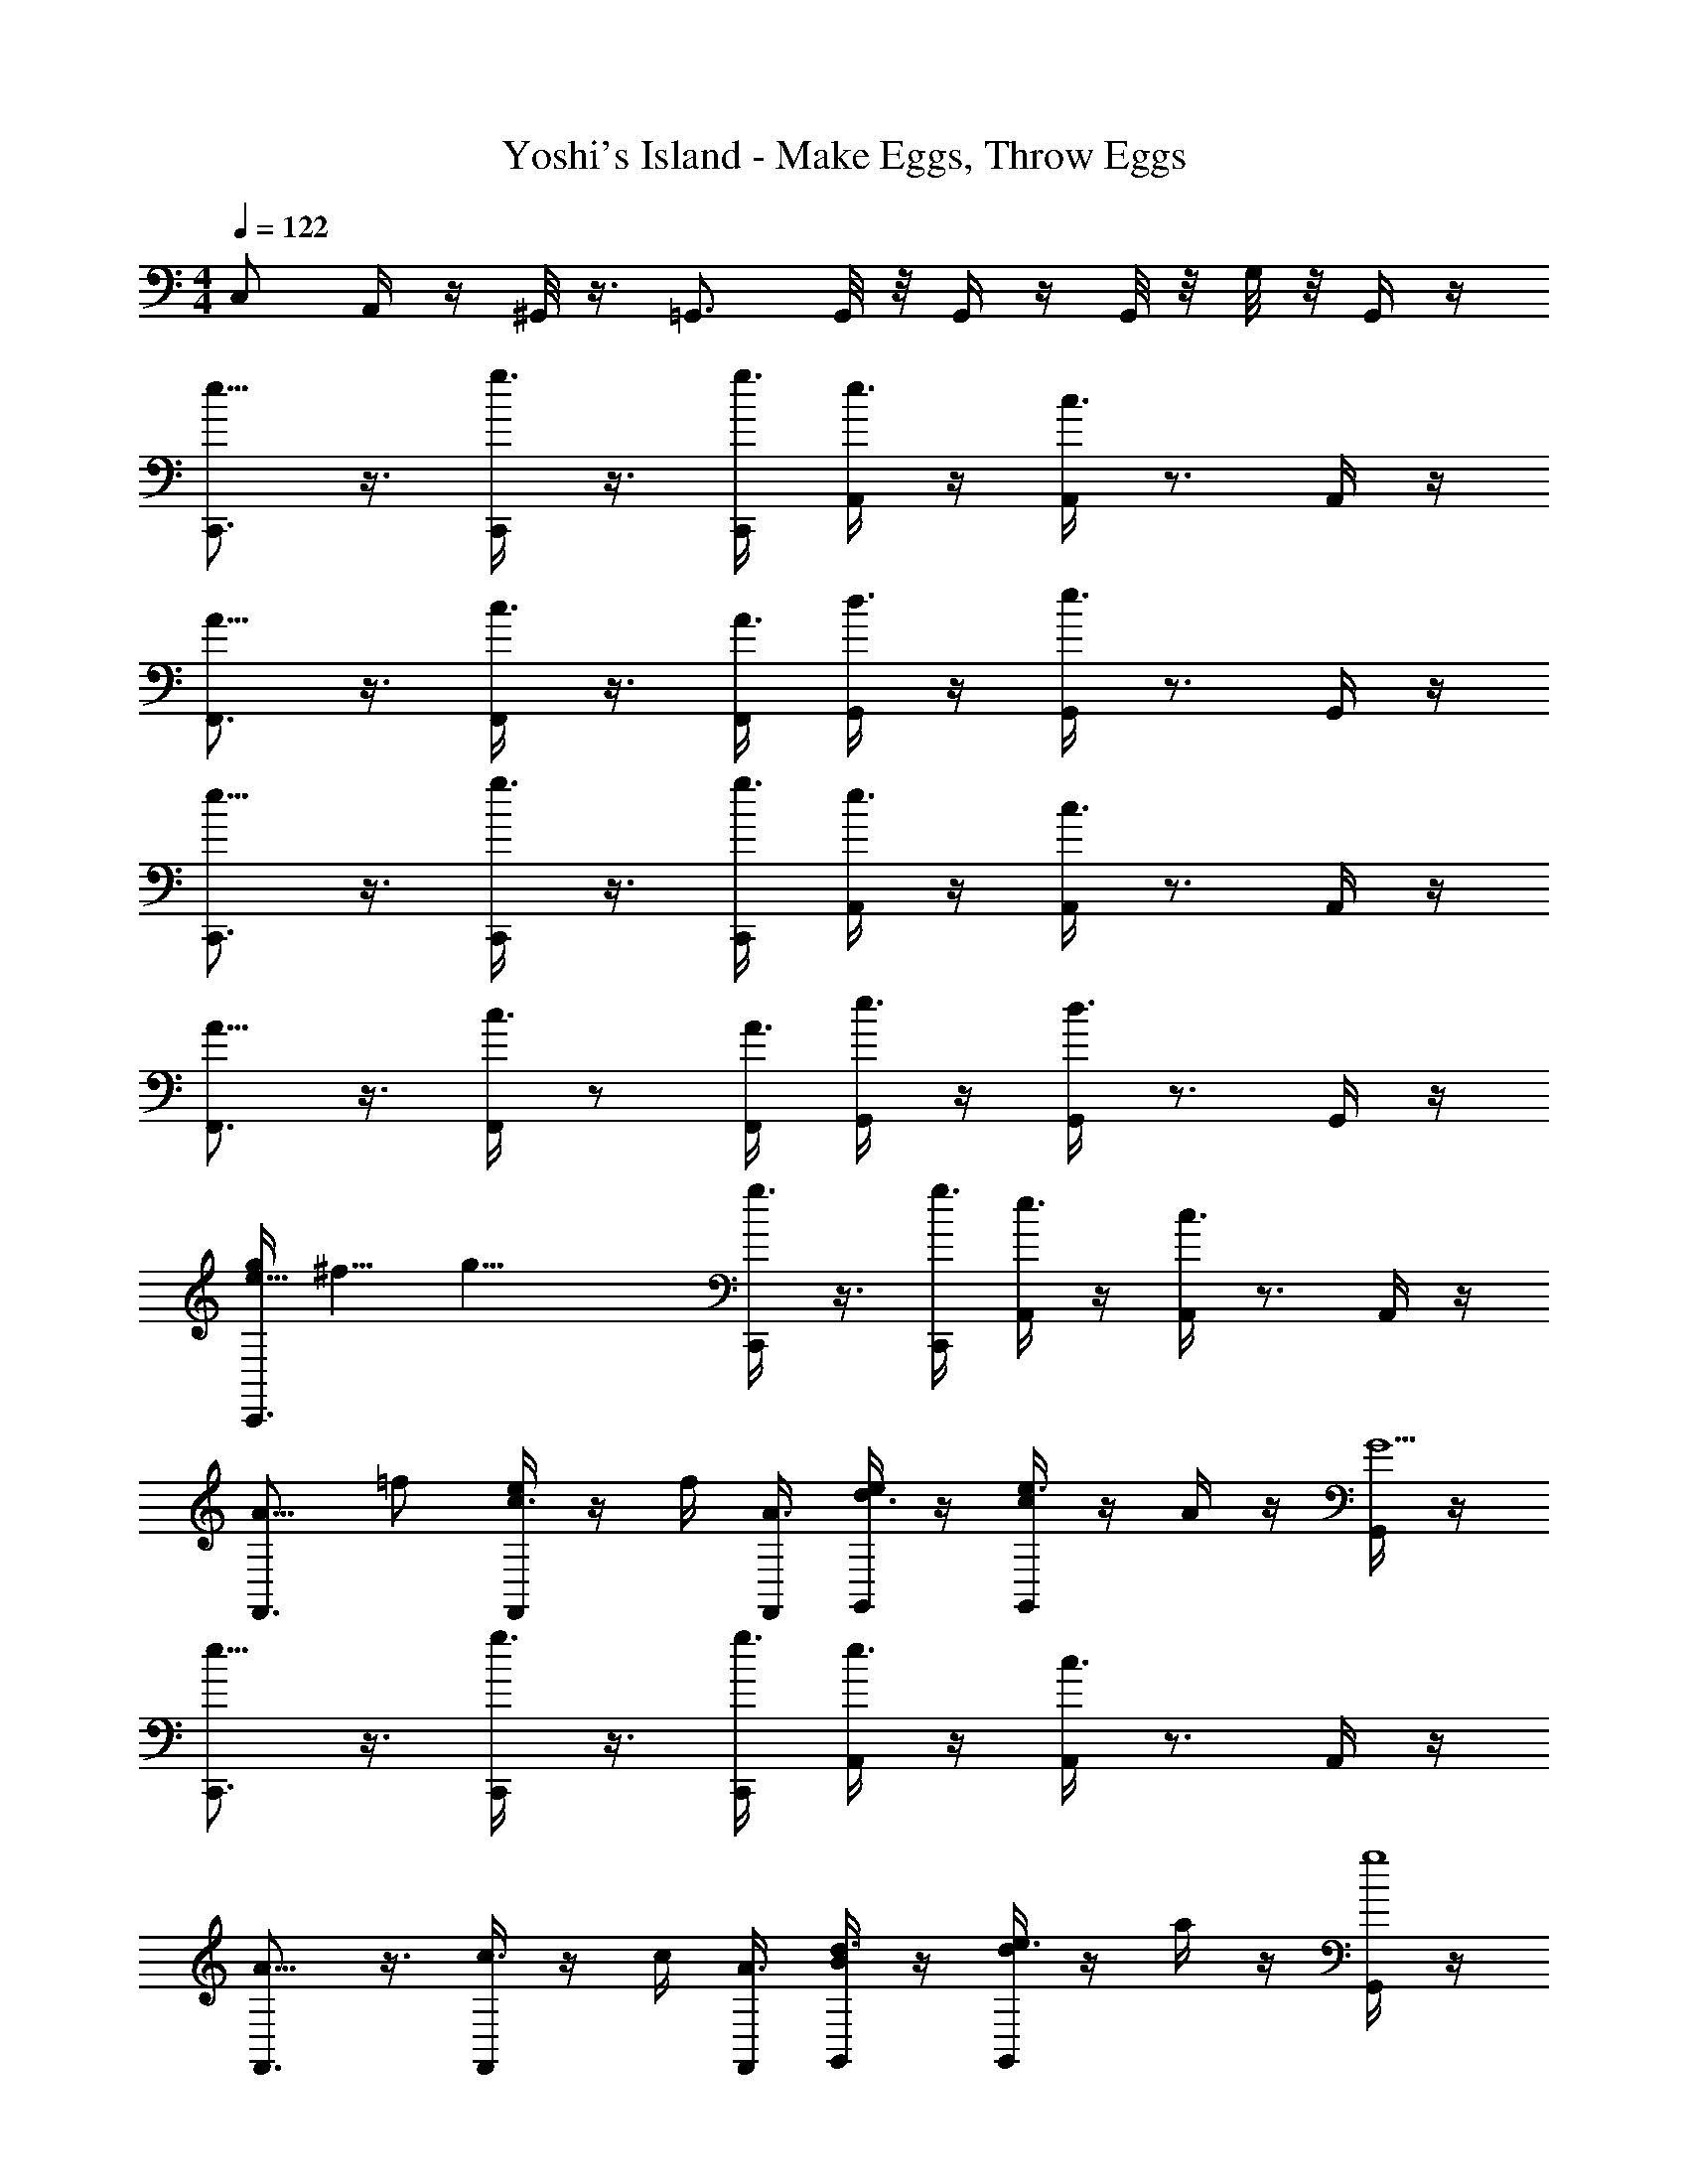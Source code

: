 X: 1
T: Yoshi's Island - Make Eggs, Throw Eggs
Z: ABC Generated by Starbound Composer v0.8.7
L: 1/4
M: 4/4
Q: 1/4=122
K: C
C,/ A,,/4 z/4 ^G,,/8 z3/8 =G,,3/4 G,,/8 z/8 G,,/4 z/4 G,,/8 z/8 G,/8 z/8 G,,/4 z/4 
[e5/8C,,3/4] z3/8 [g3/8C,,/] z3/8 [C,,/4g3/8] [A,,/4e3/8] z/4 [A,,/4c3/8] z3/4 A,,/4 z/4 
[A5/8F,,3/4] z3/8 [c3/8F,,/] z3/8 [F,,/4A3/8] [G,,/4d3/8] z/4 [G,,/4e3/8] z3/4 G,,/4 z/4 
[e5/8C,,3/4] z3/8 [g3/8C,,/] z3/8 [C,,/4g3/8] [A,,/4e3/8] z/4 [A,,/4c3/8] z3/4 A,,/4 z/4 
[A5/8F,,3/4] z3/8 [F,,/4c3/8] z/ [F,,/4A3/8] [G,,/4e3/8] z/4 [G,,/4d3/8] z3/4 G,,/4 z/4 
[g/4e5/8C,,3/4] ^f5/8 [z/8g25/8] [g3/8C,,/] z3/8 [C,,/4g3/8] [A,,/4e3/8] z/4 [A,,/4c3/8] z3/4 A,,/4 z/4 
[z/A5/8F,,3/4] =f/ [e/4c3/8F,,/] z/4 f/4 [F,,/4A3/8] [G,,/4d3/8e/] z/4 [G,,/4e3/8c/] z/4 A/4 z/4 [G,,/4G5] z/4 
[e5/8C,,3/4] z3/8 [g3/8C,,/] z3/8 [C,,/4g3/8] [A,,/4e3/8] z/4 [A,,/4c3/8] z3/4 A,,/4 z/4 
[A5/8F,,3/4] z3/8 [F,,/4c3/8] z/4 c/4 [F,,/4A3/8] [G,,/4d3/8B/] z/4 [d/4G,,/4e3/8] z/4 a/4 z/4 [G,,/4g4] z/4 
[e5/8C,,3/4] z3/8 [g3/8C,,/] z3/8 [C,,/4g3/8] [A,,/4e3/8] z/4 [A,,/4c3/8] z3/4 A,,/4 z/4 
[z/A5/8F,,3/4] a/ [b/4c3/8F,,/] z/4 [z/4a/] [F,,/4A3/8] [G,,/4d3/8g/] z/4 [G,,/4e3/8f/] z/4 e/4 z/4 [G,,/4d/] z/4 
[e/e5/8C,,3/4] z/ [g3/8A/C,,/] z/8 [z/4G3] [C,,/4g3/8] [A,,/4e3/8] z/4 [A,,/4c3/8] z3/4 A,,/4 z/4 
[A5/8F,,3/4] z3/8 [F,,/4c3/8] z/4 [z/4A3/8] [F,,/4A3/8] [G,,/4d3/8G3/8] z/4 [G,,/4e3/8A3/8] z/4 c3/8 z/8 [G,,/4e3/] z/4 
[e5/8F,,3/4] z3/8 [e3/8g3/8F,,/] z3/8 [F,,/4e3/8] [E,,/4c3/8c] z/4 [E,,/4c3/8] z/4 e3/8 z/8 [E,,/4c3/8] z/4 
[d3/8f3/8D,,3/4] z/8 e3/8 z/8 [d3/8f3/8D,,/] z/8 [z/4d3/8] [D,,/4d3/8] [G,,/4g3/8] z/4 [G,,/4g3/8c3/8] z/4 B3/8 z/8 [G,,/4c3] z/4 
[G3/8F,,3/4] z5/8 [G3/8F,,/] z3/8 [F,,/4G3/8] [E,,/4c3/8] z/4 [E,,/4G3/8] z3/4 E,,/4 z/4 
[c3/8D,,3/4] z5/8 [c3/8D,,/] z3/8 [D,,/4c3/8] [C,,/4e3/8] z/4 [C,,/4d3/8] z3/4 C,,/4 z/4 
[c/_B,,/] [c/4B,,/4] z7/4 [c3/8B,,3/8] z5/8 [c3/8B,,3/8] z5/8 
[c3/8A,,3/8] z5/8 [c2A,,2] z/4 C,,/4 [c/^G,,/] 
[c/4G,,/4] z7/4 [c3/8G,,3/8] z5/8 [c3/8G,,3/8] z5/8 
[c3/8=G,,3/8] z5/8 [zc2] G,,/8 z/8 D,/8 z/8 G, [c/B,,/] 
[c/4B,,/4] z/4 _B,/8 z3/8 B,,/8 z3/8 B,/8 z3/8 [c3/8B,,3/8] z3/8 B,/8 z/8 [c3/8B,,3/8] z5/8 
[c3/8A,,3/8] z/8 A,/8 z3/8 [c2A,,2] ^G,/4 z/4 [c/^G,,/] 
[c/4G,,/4] z/4 G,/8 z3/8 G,,/8 z3/8 G,/8 z3/8 [c3/8G,,3/8] z3/8 G,/8 z/8 [c3/8G,,3/8] z5/8 
[c3/8=G,,3/8] z/8 =G,/8 z3/8 [zc9/4] G,,/8 z/8 G,/8 z/8 ^G,,/8 z/8 ^G,/8 z/8 A,,/8 z/8 A,/8 z/8 [c/B,,/] 
[c/4B,,/4] z/4 B,/8 z3/8 B,,/8 z3/8 B,/8 z3/8 [c3/8B,,3/8] z3/8 B,/8 z/8 [c3/8B,,3/8] z5/8 
[c3/8A,,3/8] z/8 A,/8 z3/8 [c2A,,2] G,/4 z/4 [c/G,,/] 
[c/4G,,/4] z/4 G,/8 z3/8 G,,/8 z3/8 G,/8 z3/8 [c3/8G,,3/8] z3/8 G,/8 z/8 [c3/8G,,3/8] z5/8 
[c3/8=G,,3/8] z/8 =G,/8 z3/8 c [G,,/8B3/] z/8 G,/8 z/8 ^G,,/8 z/8 ^G,/8 z/8 A,,/8 z/8 A,/8 z/8 [e5/8C,,3/4] z3/8 
[g3/8C,,/] z3/8 [C,,/4g3/8] [A,,/4e3/8] z/4 [A,,/4c3/8] z3/4 A,,/4 z/4 [A5/8F,,3/4] z3/8 
[c3/8F,,/] z3/8 [F,,/4A3/8] [=G,,/4d3/8] z/4 [G,,/4e3/8] z3/4 G,,/4 z/4 [e5/8C,,3/4] z3/8 
[g3/8C,,/] z3/8 [C,,/4g3/8] [A,,/4e3/8] z/4 [A,,/4c3/8] z3/4 A,,/4 z/4 [A5/8F,,3/4] z3/8 
[F,,/4c3/8] z/ [F,,/4A3/8] [G,,/4e3/8] z/4 [G,,/4d3/8] z3/4 G,,/4 z/4 [g/4e5/8C,,3/4] ^f5/8 [z/8g25/8] 
[g3/8C,,/] z3/8 [C,,/4g3/8] [A,,/4e3/8] z/4 [A,,/4c3/8] z3/4 A,,/4 z/4 [z/A5/8F,,3/4] =f/ 
[e/4c3/8F,,/] z/4 f/4 [F,,/4A3/8] [G,,/4d3/8e/] z/4 [G,,/4e3/8c/] z/4 A/4 z/4 [G,,/4G5] z/4 [e5/8C,,3/4] z3/8 
[g3/8C,,/] z3/8 [C,,/4g3/8] [A,,/4e3/8] z/4 [A,,/4c3/8] z3/4 A,,/4 z/4 [A5/8F,,3/4] z3/8 
[F,,/4c3/8] z/4 c/4 [F,,/4A3/8] [G,,/4d3/8B/] z/4 [d/4G,,/4e3/8] z/4 a/4 z/4 [G,,/4g4] z/4 [e5/8C,,3/4] z3/8 
[g3/8C,,/] z3/8 [C,,/4g3/8] [A,,/4e3/8] z/4 [A,,/4c3/8] z3/4 A,,/4 z/4 [z/A5/8F,,3/4] a/ 
[b/4c3/8F,,/] z/4 [z/4a/] [F,,/4A3/8] [G,,/4d3/8g/] z/4 [G,,/4e3/8f/] z/4 e/4 z/4 [G,,/4d/] z/4 [e/e5/8C,,3/4] z/ 
[g3/8A/C,,/] z/8 [z/4G3] [C,,/4g3/8] [A,,/4e3/8] z/4 [A,,/4c3/8] z3/4 A,,/4 z/4 [A5/8F,,3/4] z3/8 
[F,,/4c3/8] z/4 [z/4A3/8] [F,,/4A3/8] [G,,/4d3/8G3/8] z/4 [G,,/4e3/8A3/8] z/4 c3/8 z/8 [G,,/4e3/] z/4 [e5/8F,,3/4] z3/8 
[e3/8g3/8F,,/] z3/8 [F,,/4e3/8] [E,,/4c3/8c] z/4 [E,,/4c3/8] z/4 e3/8 z/8 [E,,/4c3/8] z/4 [d3/8f3/8D,,3/4] z/8 e3/8 z/8 
[d3/8f3/8D,,/] z/8 [z/4d3/8] [D,,/4d3/8] [G,,/4g3/8] z/4 [G,,/4g3/8c3/8] z/4 B3/8 z/8 [G,,/4c3] z/4 [G3/8F,,3/4] z5/8 
[G3/8F,,/] z3/8 [F,,/4G3/8] [E,,/4c3/8] z/4 [E,,/4G3/8] z3/4 E,,/4 z/4 [c3/8D,,3/4] z5/8 
[c3/8D,,/] z3/8 [D,,/4c3/8] [C,,/4e3/8] z/4 [C,,/4d3/8] z3/4 C,,/4 z/4 [c/B,,/] [c/4B,,/4] z7/4 
[c3/8B,,3/8] z5/8 [c3/8B,,3/8] z5/8 [c3/8A,,3/8] z5/8 [c2A,,2] z/4 
C,,/4 [c/^G,,/] [c/4G,,/4] z7/4 [c3/8G,,3/8] z5/8 [c3/8G,,3/8] z5/8 
[c3/8=G,,3/8] z5/8 [zc2] G,,/8 z/8 D,/8 z/8 =G, [c/B,,/] 
[c/4B,,/4] z/4 B,/8 z3/8 B,,/8 z3/8 B,/8 z3/8 [c3/8B,,3/8] z3/8 B,/8 z/8 [c3/8B,,3/8] z5/8 
[c3/8A,,3/8] z/8 A,/8 z3/8 [c2A,,2] ^G,/4 z/4 [c/^G,,/] 
[c/4G,,/4] z/4 G,/8 z3/8 G,,/8 z3/8 G,/8 z3/8 [c3/8G,,3/8] z3/8 G,/8 z/8 [c3/8G,,3/8] z5/8 
[c3/8=G,,3/8] z/8 =G,/8 z3/8 [zc9/4] G,,/8 z/8 G,/8 z/8 ^G,,/8 z/8 ^G,/8 z/8 A,,/8 z/8 A,/8 z/8 [c/B,,/] 
[c/4B,,/4] z/4 B,/8 z3/8 B,,/8 z3/8 B,/8 z3/8 [c3/8B,,3/8] z3/8 B,/8 z/8 [c3/8B,,3/8] z5/8 
[c/3A,,/3] z/6 A,/9 z7/18 [c2A,,2] G,/4 z/4 [c/G,,/] 
[c/4G,,/4] z/4 G,/9 z7/18 G,,/9 z7/18 G,/9 z7/18 [c/3G,,/3] z5/12 G,3/28 z/7 [c/3G,,/3] z2/3 
[c/3=G,,/3] z/6 =G,/9 z7/18 c [G,,/9B3/] z5/36 G,3/28 z/7 ^G,,/9 z5/36 ^G,3/28 z/7 A,,/9 z5/36 A,3/28 

